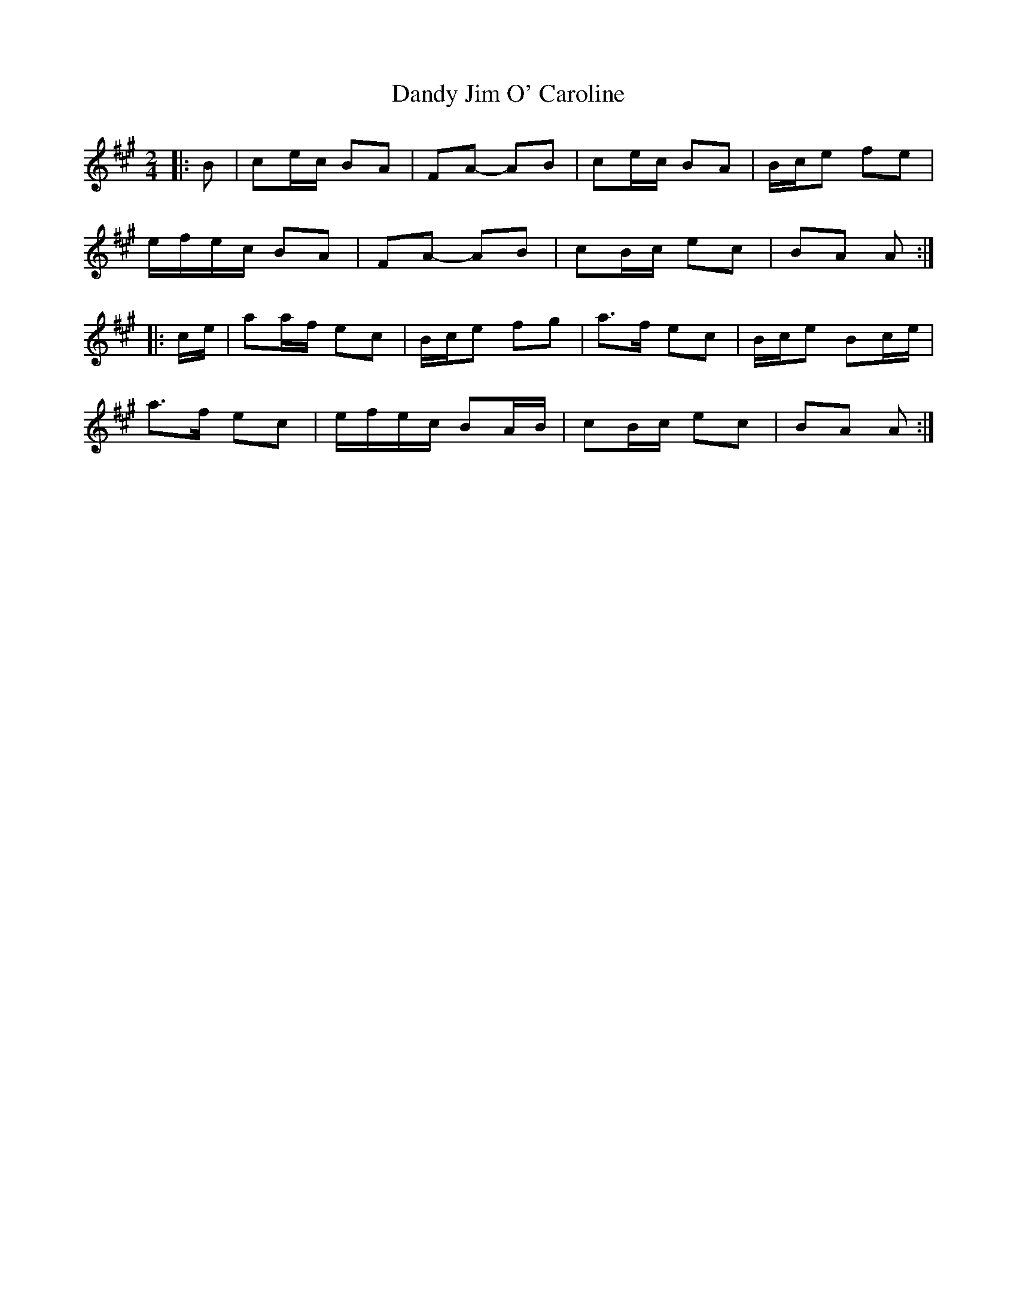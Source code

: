 X: 5
T: Dandy Jim O' Caroline
Z: ceolachan
S: https://thesession.org/tunes/7587#setting24739
R: polka
M: 2/4
L: 1/8
K: Amaj
|: B |ce/c/ BA | FA- AB | ce/c/ BA | B/c/e fe |
e/f/e/c/ BA | FA- AB | cB/c/ ec | BA A :|
|: c/e/ |aa/f/ ec | B/c/e fg | a>f ec | B/c/e Bc/e/ |
a>f ec | e/f/e/c/ BA/B/ | cB/c/ ec | BA A :|
